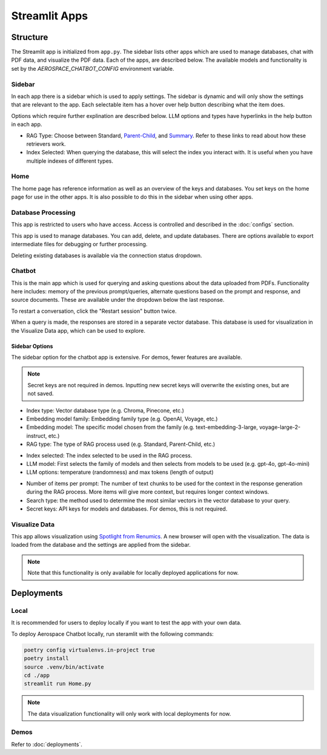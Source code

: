 Streamlit Apps
==============

Structure
---------
The Streamlit app is initialized from ``app.py``. The sidebar lists other apps which are used to manage databases, chat with PDF data, and visualize the PDF data. Each of the apps, are described below. The available models and functionality is set by the `AEROSPACE_CHATBOT_CONFIG` environment variable.

Sidebar
^^^^^^^
In each app there is a sidebar which is used to apply settings. The sidebar is dynamic and will only show the settings that are relevant to the app. Each selectable item has a hover over help button describing what the item does.

.. image:: ../images/sidebar.png
  :alt: Home
  :align: center

Options which require further explination are described below. LLM options and types have hyperlinks in the help button in each app.

- RAG Type: Choose between Standard, `Parent-Child <https://python.langchain.com/docs/modules/data_connection/retrievers/parent_document_retriever/>`_, and `Summary <https://python.langchain.com/docs/modules/data_connection/retrievers/multi_vector/#summary>`__. Refer to these links to read about how these retrievers work.
- Index Selected: When querying the database, this will select the index you interact with. It is useful when you have multiple indexes of different types.

Home
^^^^
The home page has reference information as well as an overview of the keys and databases. You set keys on the home page for use in the other apps. It is also possible to do this in the sidebar when using other apps.

.. image:: ../images/home.png
  :alt: Home
  :align: center

Database Processing
^^^^^^^^^^^^^^^^^^^
This app is restricted to users who have access. Access is controlled and described in the :doc:`configs` section.

This app is used to manage databases. You can add, delete, and update databases. There are options available to export intermediate files for debugging or further processing.

Deleting existing databases is available via the connection status dropdown.

.. image:: ../images/database_processing.png
  :alt: Database Processing
  :align: center

Chatbot
^^^^^^^^
This is the main app which is used for querying and asking questions about the data uploaded from PDFs. Functionality here includes: memory of the previous prompt/queries, alternate questions based on the prompt and response, and source documents. These are available under the dropdown below the last response.

To restart a conversation, click the "Restart session" button twice.

When a query is made, the responses are stored in a separate vector database. This database is used for visualization in the Visualize Data app, which can be used to explore.

.. image:: ../images/chatbot.png
  :alt: Chatbot
  :align: center

Sidebar Options
"""""""""""""""
The sidebar option for the chatbot app is extensive. For demos, fewer features are available.

.. note::
  Secret keys are not required in demos. Inputting new secret keys will overwrite the existing ones, but are not saved.

.. image:: ../images/chatbot_db_embedding_rag.png
  :alt: Chatbot
  :align: center

- Index type: Vector database type (e.g. Chroma, Pinecone, etc.)
- Embedding model family: Embedding family type (e.g. OpenAI, Voyage, etc.)
- Embedding model: The specific model chosen from the family (e.g. text-embedding-3-large, voyage-large-2-instruct, etc.)
- RAG type: The type of RAG process used (e.g. Standard, Parent-Child, etc.)

.. image:: ../images/chatbot_index_llm.png
  :alt: Chatbot
  :align: center

- Index selected: The index selected to be used in the RAG process.
- LLM model: First selects the family of models and then selects from models to be used (e.g. gpt-4o, gpt-4o-mini)
- LLM options: temperature (randomness) and max tokens (length of output)

.. image:: ../images/chatbot_retrieval_secret_keys.png
  :alt: Chatbot
  :align: center

- Number of items per prompt: The number of text chunks to be used for the context in the response generation during the RAG process. More items will give more context, but requires longer context windows.
- Search type: the method used to determine the most similar vectors in the vector database to your query.
- Secret keys: API keys for models and databases. For demos, this is not required.

Visualize Data
^^^^^^^^^^^^^^
This app allows visualization using `Spotlight from Renumics <https://renumics.com/open-source/spotlight/>`__. A new browser will open with the visualization. The data is loaded from the database and the settings are applied from the sidebar.

.. note::
  Note that this functionality is only available for locally deployed applications for now.

Deployments
-----------
Local
^^^^^
It is recommended for users to deploy locally if you want to test the app with your own data.

To deploy Aerospace Chatbot locally, run steramlit with the following commands:

.. code-block:: bash

    poetry config virtualenvs.in-project true
    poetry install
    source .venv/bin/activate
    cd ./app
    streamlit run Home.py

.. note::
  The data visualization functionality will only work with local deployments for now.

Demos
^^^^^^^^^^^^^^^^^^^
Refer to :doc:`deployments`.